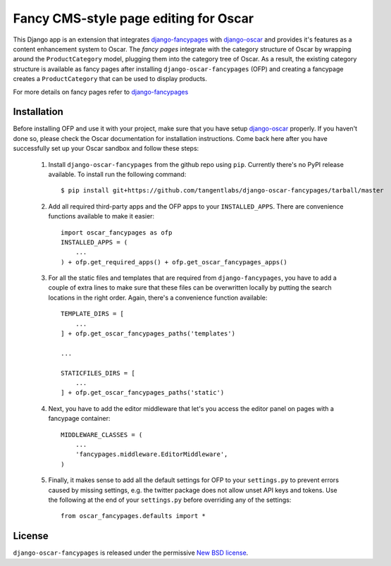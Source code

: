======================================
Fancy CMS-style page editing for Oscar
======================================

This Django app is an extension that integrates `django-fancypages`_ with
`django-oscar`_ and provides it's features as a content enhancement system to
Oscar. The *fancy pages* integrate with the category structure of Oscar by
wrapping around the ``ProductCategory`` model, plugging them into the
category tree of Oscar. As a result, the existing category structure is
available as fancy pages after installing ``django-oscar-fancypages`` (OFP) and
creating a fancypage creates a ``ProductCategory`` that can be used to
display products.

For more details on fancy pages refer to `django-fancypages`_

.. _`django-fancypages`: https://github.com/tangentlabs/django-fancypages

Installation
------------

Before installing OFP and use it with your project, make sure that you have
setup `django-oscar`_ properly. If you haven't done so, please check the
Oscar documentation for installation instructions. Come back here after you
have successfully set up your Oscar sandbox and follow these steps:

    1. Install ``django-oscar-fancypages`` from the github repo using ``pip``.
       Currently there's no PyPI release available. To install run the
       following command::

        $ pip install git+https://github.com/tangentlabs/django-oscar-fancypages/tarball/master

    2. Add all required third-party apps and the OFP apps to your
       ``INSTALLED_APPS``. There are convenience functions available to make
       it easier::

        import oscar_fancypages as ofp
        INSTALLED_APPS = (
            ...
        ) + ofp.get_required_apps() + ofp.get_oscar_fancypages_apps()

    3. For all the static files and templates that are required from
       ``django-fancypages``, you have to add a couple of extra lines to
       make sure that these files can be overwritten locally by putting the
       search locations in the right order. Again, there's a convenience
       function available::

        TEMPLATE_DIRS = [
            ...
        ] + ofp.get_oscar_fancypages_paths('templates')

        ...

        STATICFILES_DIRS = [
            ...
        ] + ofp.get_oscar_fancypages_paths('static')

    4. Next, you have to add the editor middleware that let's you access
       the editor panel on pages with a fancypage container::

        MIDDLEWARE_CLASSES = (
            ...
            'fancypages.middleware.EditorMiddleware',
        )

    5. Finally, it makes sense to add all the default settings for OFP to
       your ``settings.py`` to prevent errors caused by missing settings, e.g.
       the twitter package does not allow unset API keys and tokens. Use
       the following at the end of your ``settings.py`` before overriding any
       of the settings::

        from oscar_fancypages.defaults import *

.. _`django-oscar`: https://github.com/tangentlabs/django-oscar


License
-------

``django-oscar-fancypages`` is released under the permissive
`New BSD license`_.

.. _`New BSD license`:
    https://github.com/tangentlabs/django-oscar-fancypages/blob/master/LICENSE

